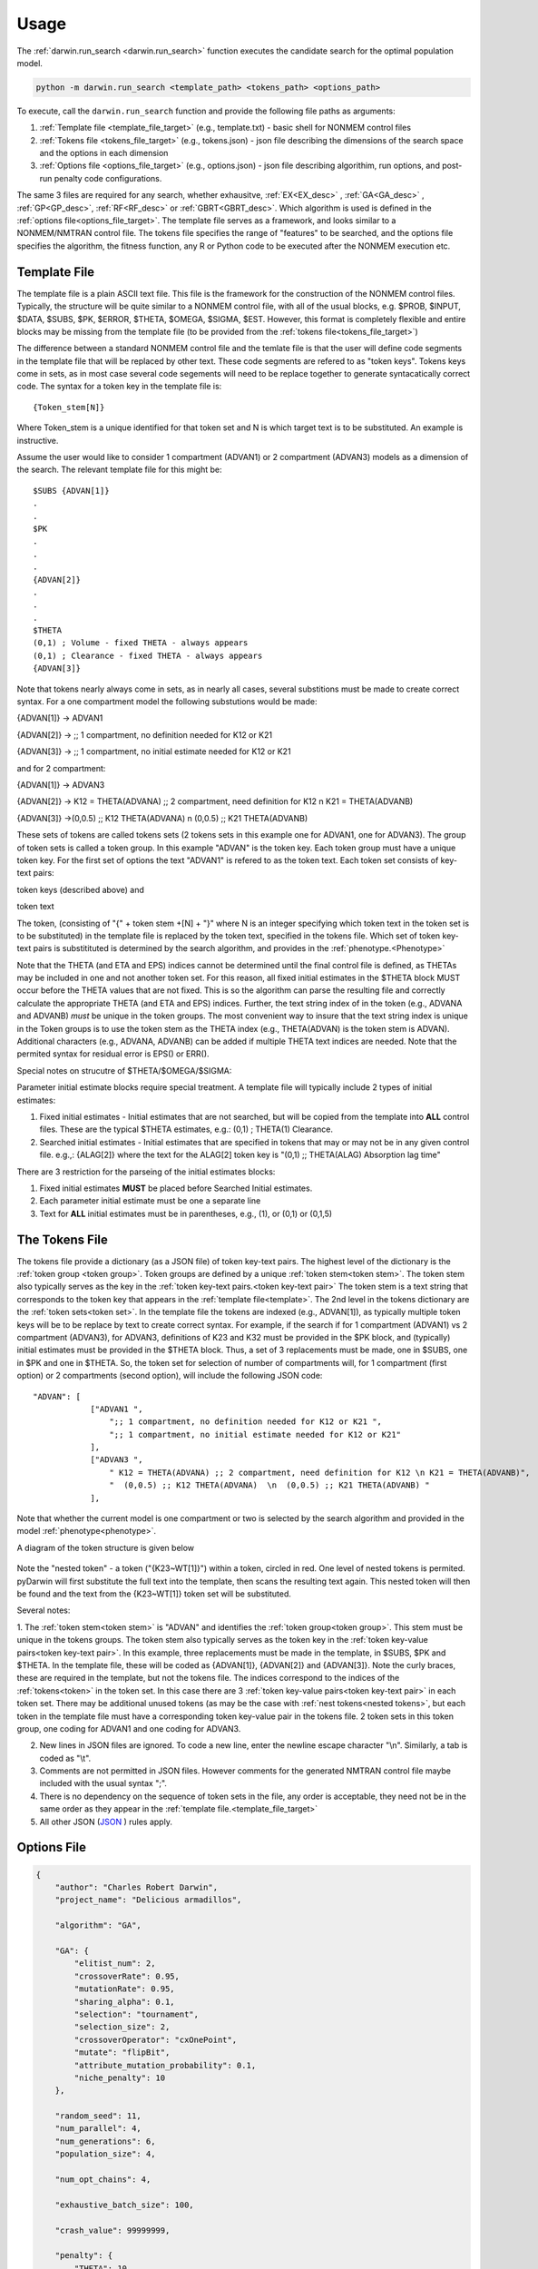 
Usage
========

The :ref:`darwin.run_search <darwin.run_search>` function executes the candidate search for the optimal population model.

.. code:: python
    
    python -m darwin.run_search <template_path> <tokens_path> <options_path>

To execute, call the ``darwin.run_search`` function and provide the following file paths as arguments:

1. :ref:`Template file <template_file_target>` (e.g., template.txt) - basic shell for NONMEM control files
2. :ref:`Tokens file <tokens_file_target>` (e.g., tokens.json) - json file describing the dimensions of the search space and the options in each dimension
3. :ref:`Options file <options_file_target>` (e.g., options.json) - json file describing algorithim, run options, and post-run penalty code configurations.

.. _startRequiredFiles:
 
 
The same 3 files are required for any search, whether exhausitve, :ref:`EX<EX_desc>` , :ref:`GA<GA_desc>` , :ref:`GP<GP_desc>`, :ref:`RF<RF_desc>` or :ref:`GBRT<GBRT_desc>`. 
Which algorithm is used is defined in the :ref:`options file<options_file_target>`. The template 
file serves as a framework, and looks similar to a NONMEM/NMTRAN control file. The tokens file specifies the range of "features" to be searched, and the options 
file specifies the algorithm, the fitness function, any R or Python code to be executed after the NONMEM execution etc.
 
.. _template_file_target:

Template File
~~~~~~~~~~~~~~~~~~~
The template file is a plain ASCII text file. This file is the framework for the construction of the NONMEM control files. 
Typically, the structure will be quite similar to a NONMEM control file, with all of the 
usual blocks, e.g. $PROB, $INPUT, $DATA, $SUBS, $PK, $ERROR, $THETA, $OMEGA, $SIGMA, $EST. However, this format is 
completely flexible and entire blocks may be missing from the template file (to be provided from the  :ref:`tokens file<tokens_file_target>`)

The difference between a standard NONMEM control file and the temlate file is that the user will define code 
segments in the template file that will be replaced by other text. These code segments are refered to as "token keys". 
Tokens keys come in sets, as in most case several code segements will need to be replace together to generate syntacatically 
correct code. The syntax for a token key in the template file is:

::

    {Token_stem[N]}

Where Token_stem is a unique identified for that token set and N is which target text is to be substituted. An 
example is instructive.

Assume the user would like to consider 1 compartment (ADVAN1) or 2 compartment (ADVAN3) models as a dimension of the search. 
The relevant template file for this might be:

::

    $SUBS {ADVAN[1]}
    .
    .
    $PK
    .
    .
    .
    {ADVAN[2]}
    .
    .
    .
    $THETA
    (0,1) ; Volume - fixed THETA - always appears
    (0,1) ; Clearance - fixed THETA - always appears
    {ADVAN[3]}

Note that tokens nearly always come in sets, as in nearly all cases, several substitions must be made to create correct syntax. 
For a one compartment model the following substutions would be made:

{ADVAN[1]} -> ADVAN1

{ADVAN[2]} -> ;; 1 compartment, no definition needed for K12 or K21

{ADVAN[3]} -> ;; 1 compartment, no initial estimate needed for K12 or K21

and for 2 compartment:

{ADVAN[1]} -> ADVAN3

{ADVAN[2]} -> K12 = THETA(ADVANA) ;; 2 compartment, need definition for K12 \n K21 = THETA(ADVANB) 

{ADVAN[3]} ->(0,0.5) ;; K12 THETA(ADVANA)  \n  (0,0.5) ;; K21 THETA(ADVANB)

These sets of tokens are called tokens sets (2 tokens sets in this example one for ADVAN1, one for ADVAN3). The group of token sets 
is called a token group. In this example "ADVAN" is the token key. Each token group must have a unique token key. For the first set of options the text "ADVAN1" 
is refered to as the token text. Each token set consists of key-text pairs: 

token keys (described above) and 

token text

The token, (consisting of "{" + token stem +[N] + "}" where N is an integer specifying which token text in the token set is to be substituted) in the template file is 
replaced by the token text, specified in the tokens file. Which set of token key-text pairs is substitituted is determined by the search algorithm, and provides in 
the :ref:`phenotype.<Phenotype>`


Note that the THETA (and ETA and EPS) indices cannot be determined until the final control file is defined, as THETAs may be included in one and not another token set. 
For this reason, all fixed initial estimates in the $THETA block MUST occur before the THETA values that are not fixed. This is so the 
algorithm can parse the resulting file and correctly calculate the appropriate THETA (and ETA and EPS) indices. Further, the text string index of in the token (e.g., ADVANA and ADVANB) 
*must* be unique in the token groups. The most convenient way to insure that the text string index is unique in the Token groups is to use the token stem as the 
THETA index (e.g., THETA(ADVAN) is the token stem is ADVAN). Additional characters (e.g., ADVANA, ADVANB) can be added if multiple THETA text indices are needed. 
Note that the permited syntax for residual error is EPS() or ERR(). 

Special notes on strucutre of $THETA/$OMEGA/$SIGMA:

Parameter initial estimate blocks require special treatment. A template file will typically include 2 types of initial estimates:


1. Fixed initial estimates - Initial estimates that are not searched, but will be copied from the template into **ALL** control files. These are the typical $THETA estimates, e.g.: (0,1)  ; THETA(1) Clearance.

2. Searched initial estimates - Initial estimates that are specified in tokens that may or may not be in any given control file. e.g.,: {ALAG[2]} where the text for the ALAG[2] token key is "(0,1) ;; THETA(ALAG) Absorption lag time"
   

There are 3 restriction for the parseing of the initial estimates blocks:

1. Fixed initial estimates **MUST** be placed before Searched Initial estimates.

2. Each parameter initial estimate must be one a separate line
   
3. Text for **ALL** initial estimates must be in parentheses, e.g., (1), or (0,1) or (0,1,5)


.. _tokens_file_target:

The Tokens File
~~~~~~~~~~~~~~~

The tokens file provide a dictionary (as a JSON file) of token key-text pairs. The highest level of the dictionary is the :ref:`token group <token group>`. Token groups are 
defined by a unique :ref:`token stem<token stem>`. The token stem also typically serves as the key in the :ref:`token key-text pairs.<token key-text pair>` The token stem is 
a text string that corresponds to the token key that appears in the :ref:`template file<template>`. 
The 2nd level in the tokens dictionary are the :ref:`token sets<token set>`. In the template file the tokens are indexed (e.g., ADVAN[1]), as typically multiple token keys 
will be to be replace by text to create correct syntax. For example, if the search if for 1 compartment (ADVAN1) vs 2 compartment (ADVAN3), for ADVAN3, definitions of K23 
and K32 must be provided in the $PK block, and (typically) initial estimates must be provided in the $THETA block. Thus, a set of 3 replacements must be made, one in $SUBS, 
one in $PK and one in $THETA. So, the token set for selection of number of compartments will, for 1 compartment (first option) or 2 compartments (second option), 
will include the following JSON code:

::

    "ADVAN": [
                ["ADVAN1 ",
                    ";; 1 compartment, no definition needed for K12 or K21 ",
                    ";; 1 compartment, no initial estimate needed for K12 or K21"
                ],
                ["ADVAN3 ",
                    " K12 = THETA(ADVANA) ;; 2 compartment, need definition for K12 \n K21 = THETA(ADVANB)",
                    "  (0,0.5) ;; K12 THETA(ADVANA)  \n  (0,0.5) ;; K21 THETA(ADVANB) "
                ],

Note that whether the current model is one compartment or two is selected by the search algorithm and provided in the model :ref:`phenotype<phenotype>`.

A diagram of the token structure is given below


.. figure:: tokens.png

Note the "nested token" - a token ("{K23~WT[1]}") within a token, circled in red. One level of nested tokens is permited. pyDarwin will first substitute the full text 
into the template, then scans the resulting text again. This nested token will then be found and the text from the {K23~WT[1]} token set will be substituted. 


Several notes:


1. The :ref:`token stem<token stem>` is "ADVAN" and identifies the :ref:`token group<token group>`. This stem must be unique in the tokens groups. The token stem also typically 
serves as the token key in the :ref:`token key-value pairs<token key-text pair>`. In this example, three replacements must be made in the template, in $SUBS, $PK and $THETA. 
In the template file, these will be coded as {ADVAN[1]}, {ADVAN[2]} and {ADVAN[3]}. Note the curly braces, these are required in the template, but not the tokens file. The indices correspond to the indices of the :ref:`tokens<token>` in the token set. In this case there are 3 :ref:`token key-value pairs<token key-text pair>` in each token set. There may be additional unused tokens (as may be the case with :ref:`nest tokens<nested tokens>`, but each token in the template file must have a corresponding token key-value pair in the tokens file. 2 token sets in this token group, one coding for ADVAN1 and one coding for ADVAN3.

2. New lines in JSON files are ignored. To code a new line, enter the newline escape character "\\n". Similarly, a tab is coded as "\\t".

3. Comments are not permitted in JSON files. However comments for the generated NMTRAN control file maybe included with the usual syntax ";".

4. There is no dependency on the sequence of token sets in the file, any order is acceptable, they need not be in the same order as they appear in the :ref:`template file.<template_file_target>`

5. All other JSON (`JSON <https://www.json.org/json-en.html>`_ ) rules apply.



.. _options_file_target:

Options File
~~~~~~~~~~~~~~~~~~~

.. code:: json

    {
        "author": "Charles Robert Darwin",
        "project_name": "Delicious armadillos",

        "algorithm": "GA",

        "GA": {
            "elitist_num": 2,
            "crossoverRate": 0.95,
            "mutationRate": 0.95,
            "sharing_alpha": 0.1,
            "selection": "tournament",
            "selection_size": 2,
            "crossoverOperator": "cxOnePoint",
            "mutate": "flipBit",
            "attribute_mutation_probability": 0.1,
            "niche_penalty": 10
        },

        "random_seed": 11,
        "num_parallel": 4,
        "num_generations": 6,
        "population_size": 4,

        "num_opt_chains": 4,

        "exhaustive_batch_size": 100,

        "crash_value": 99999999,

        "penalty": {
            "THETA": 10,
            "OMEGA": 10,
            "SIGMA": 10,
            "convergence": 100,
            "covariance": 100,
            "correlation": 100,
            "conditionNumber": 100,
            "non_influential_tokens": 0.00001
        },

        "downhill_period": 2,
        "num_niches": 2,
        "niche_radius": 2,
        "local_2_bit_search": true,
        "final_downhill_search": true,

        "nmfePath": "/opt/nm751/util/nmfe75",
        "model_run_timeout": 1200,
        "model_run_priority_class": "below_normal",

        "postprocess": {
            "useR": true,
            "RScriptPath": "/some/R/path/rscript",
            "postRunRCode": "{project_dir}/simplefunc.r",
            "R_timeout": 30,
            "usePython": true,
            "postRunPythonCode": "{project_dir}/../simplefunc_common.py"
        },

        "use_saved_models": false,
        "saved_models_file": "{working_dir}/models0.json",
        "saved_models_readonly": false,

        "remove_run_dir": false,
        "remove_temp_dir": true,

        "model_run_man": "darwin.GridRunManager",
        "model_cache": "darwin.MemoryModelCache",
        "grid_adapter": "darwin.GenericGridAdapter",
        "engine_adapter": "nonmem",

        "working_dir": "~/darwin/Ex1",
        "data_dir": "{project_dir}/data",
        "output_dir": "{project_dir}/output",
        "temp_dir": "{working_dir}/temp",

        "generic_grid_adapter": {
            "python_path": "~/darwin/venv/bin/python",
            "submit_search_command": "qsub -b y -o {project_dir}/out.txt -e {project_dir}/err.txt -N '{project_name}'",
            "submit_command": "qsub -b y -o {results_dir}/{run_name}.out -e {results_dir}/{run_name}.err -N {job_name}",
            "submit_job_id_re": "Your job (\\w+) \\(\".+?\"\\) has been submitted",
            "poll_command": "qstat -s z",
            "poll_job_id_re": "^\\s+(\\w+)",
            "poll_interval": 5,
            "delete_command": "qdel {project_stem}-*"
        }
    }

Description of the options is given in :ref:`Options<Options>`.


Note that the the options are saved to a json file. Json supports string, numeric and Boolen (true|false)
Options include

author: String, Author, currently not used, Default - blank

homeDir: String, Linux style for the home directory, generation/interation subfolders will be placed here, Required

algorithm: String, Required GA (
:ref:`GA_desc`) EX (
:ref:`EX_desc`) GP (
:ref:`GP_desc`) RF (
:ref:`RF_desc`) GBRT (
:ref:`GBRT_desc`). Which algorithm to use.

random_seed: Integer, required if using GA/GP/RF or GBRT, 

population_size: Integer, required if using algorithm other than exhaustive search

nmfePath: String, required, path to nmfe??.bat file. Currently supported are nmfe74.bat and nmfe75.bat. 

num_parallel: Integer, optional. Number of NONMEM models to run in parallel, Default = 4

num_generations: Integer, required if using GA/GP/RF or GBRT

niche_penalty: Numeric, required if using GA. Require for calculation of the crowding penalty. 
The niche penalty is calculate by first calculating the "distance matrix", the pair wise Mikowski distance (https://en.wikipedia.org/wiki/Minkowski_distance) from the present model to all other models in the generation. 
The "crowding" quantity is then calculated a the sum of:
1 - (distance/niche_radius)**sharing_alpha for all other models in the generation for which the Mikowski distance is less than the niche radius. 
Finally, the penalty is calculated as:
exp((crowding-1)*niche_penalty)-1
The objective of using a niche penalty is to maintain diversity of models, to avoid premature convergence of the search, by penalizing when models are too 
similar to other models in the current generation.
A typical value for the penalty is 10.

num_niches: Integer, required if using GA.

niche_radius: Numeric, required if using GA. A typical value for niche_radius is 2.

THETAPenalty: Numeric, required  

OMEGAPenalty: Numeric, required  

SIGMAPenalty: Numeric, required  

conditionNumberPenalty: Numeric, required   

covariancePenalty: Numeric, required 

covergencePenalty: Numeric, required 

correlationLimit: Numeric, required

correlationPenalty: Numeric, required. Penalty if the absolute value of any off diagonal of the OMEGA matrix exceeds correlationLimit

crash_value: numeric, required. The fitness/reward value to assign to a model that fails to complete. Typical value is 99999999, should be larger than that 
expected from any model that does complete.  

crossoverRate: 0.95, 

downhill_q:5,

elitist_num: 4,

mutationRate: 0.95, 

attribute_mutation_probability: 0.1, 

input_model_json: None, 

max_model_list_size: Integer, required. The algorithm generates models in batches. For exhausitve search in particular, this may result in a very large number of 
model (100,000's?). This can lead to memory issues with a very large array of large objects. To address this, the user can (and should) define that only a 
limited number of models will be gnerated at a time, all those model run, then the list recreated. A typical value for a capable computer is 10,000.

mutate: string, required for GA. What method to use for mutation, only available option is flipBit

non_influential_tokens_penalty: 0.00001,

remove_run_dir: Boolean, options (false), Delete entire run directory. By default, all F*, WKS* file, the executable file and other non-essential files will be deleted.
NONMEM $TABLE files (unless deleted as F* or WKS*) will be retained. If large $TABLE files are written for each run, a great deal of disk space can be required. If $TABLE 
file are needed to postRunRCode, they can be deleted in the user provided R code to preserve disc space.

fullExhaustiveSearch_qdownhill: Boolean, required. The option exists to run a local exhausitve search with 2 bit radius after each dowhill search. Note that for large dimension 
search space, this can be time consuming. The number of models in each step is (dimension*dimension)/2 + dimension/2, where dimension is the number of bits Required
to define the search space.

final_fullExhaustiveSearch:  Boolean, required. The option exists to run a local exhausitve search with 2 bit radius at the end of the search. Note that for large dimension 
search space, this can be time consuming. The number of models in each step is (dimension*dimension)/2 + dimension/2, where dimension is the number of bits Required
to define the search space.

selection: string, required for GA. The algorithm used for the selection step in GA, only currently available algorithm is tournament.

selection_size: integer, required for GA. How many "parents" to select for the tournament  

sharing_alpha: 0.1,  

timeout_sec: numeric (seconds), optional(1200);. NONMEM run will be terminated (and result will be CRASH) if run time exceeds this. 

useR: boolean, optional (false). Whether to call user provided R code after each NONMEM run. If true, postRunRCode must provide path to R code

postRunRCode: string, required if useR is true. Path to R code to be run after each NONMEM run. Required return values a vector of 
length 2. The first will be a numeric (or character that can be cast as numeric) that will be added to the fitness/reward values. The 2nd is a character 
string that will be appended to the NONMEM output file.

usePython: boolean, optional (false). Whether to call user provided Python code after each NONMEM run. If true, postRunPythonCode must provide path to R code   

postRunPythonCode: string, required if usePython is true.  
crossoverOperator: cxOnePoint ,

NM_priority_class: string, optional, default = normal. Recommended to maintain interface responsiveness is below_normal,

search_omega_bands: false,

max_omega_band_width: integer, required if seach_omega_bands is true. Unfortunately is was not possible to query the temlate file and token groups to, in general,
determine the maximum size of all $OMEGA blocks. Therefore, the user is required to provide the maximum number of off diagonal bands that would be searched. This is 
required to determine the number of bits to be included in the bit string/search space.

